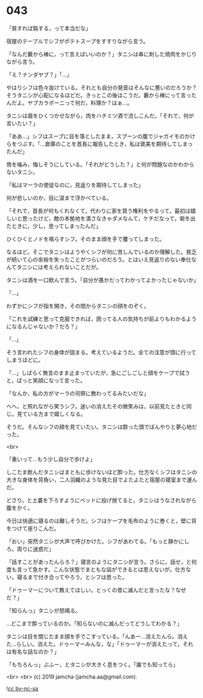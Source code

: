 #+OPTIONS: toc:nil
#+OPTIONS: -:nil
#+OPTIONS: ^:{}
 
* 043

  「貧すれば鈍する，って本当だな」

  宿屋のテーブルでシフがポテトスープをすすりながら言う。

  「なんだ藪から棒に，って言えばいいのか？」タニシは串に刺した焼肉をかじりながら言う。

  「え？ナンダヤブ？」「…」

  やはりシフは色々抜けている。それとも自分の発音はそんなに悪いのだろうか？そうタニシが心配になるほどだ。きっとこの後はこうだ。藪から棒にって言ったんだよ。ヤブカラボーニって何だ，料理か？はぁ…。

  タニシは眉をひくつかせながら，肉をハチミツ酒で流しこんだ。「それで，何が言いたい？」

  「ああ…」シフはスープに目を落としたまま，スプーンの腹でジャガイモのかけらをつぶす。「…倉庫のことを首長に報告したとき，私は褒美を期待してしまったんだ」

  唇を噛み，悔しそうにしている。「それがどうした？」と何が問題なのかわからないタニシ。

  「私はマーラの使徒なのに，見返りを期待してしまった」

  何が悲しいのか，目に涙まで浮かべている。

  「それで，首長が何もくれなくて，代わりに家を買う権利をやるって，最初は嬉しいと思ったけど，敵の本拠地を潰さなきゃダメなんて，ケチだなって，砦を出たときに，少し，思ってしまったんだ」

  ひくひくとノドを鳴らすシフ。そのまま顔を手で覆ってしまった。

  なるほど。そこでタニシはようやくシフが何に苦しんでいるのか理解した。貧乏が続いて心の余裕を失ったことがつらいのだろう。とはいえ見返りのない奉仕なんてタニシには考えられないことだが。

  タニシは酒を一口飲んで言う。「自分が愚かだってわかってよかったじゃないか」

  「…」
  
  わずかにシフが指を開き，その間からタニシの顔をのぞく。

  「これを試練と思って克服できれば，困ってる人の気持ちが前よりもわかるようになるんじゃないか？だろ？」

  「…」

  そう言われたシフの身体が固まる。考えているようだ。全ての注意が頭に行ってしまうほどに。

  「…」しばらく無言のまま止まっていたが，急にごしごしと顔をケープで拭うと，ぱっと笑顔になって言った。

  「なんか，私の方がマーラの司祭に教わってるみたいだな」

  へへ，と照れながら笑うシフ。迷いの消えたその微笑みは，以前見たときと同じ。見ている方まで嬉しくなる。

  そうだ。そんなシフの顔を見ていたい。タニシは酔った頭でぼんやりと夢心地だった。

  <br>

  「重いって…もう少し自分で歩けよ」

  しこたま飲んだタニシはまともに歩けないほど酔った。仕方なくシフはタニシの大きな身体を背負い，二人羽織のような見た目でよたよたと宿屋の寝室まで運んだ。

  どさり，と土嚢を下ろすようにベッドに投げ捨てると，タニシはうなされながら腹をかく。

  今日は快適に寝るのは難しそうだ。シフはケープを毛布のように巻くと，壁に背をつけて座りこんだ。

  「おい」突然タニシが大声で呼びかけた。シフがあわてる。「もっと静かにしろ。周りに迷惑だ」

  「話すことがあったんらろ？」寝言のようにタニシが言う。さらに，話せ，と何度も言って急かす。こんな状態でまともな話ができるとは思えないが。仕方ない，寝るまで付き合ってやろう，とシフは思った。

  「ドゥーマーについて教えてほしい。とっくの昔に滅んだと言ったな？なぜだ？」

  「知らんっ」タニシが怒鳴る。

  …どこまで酔っているのか。「知らないのに滅んだってどうしてわかる？」

  タニシは目を閉じたまま顔を手でこすっている。「んあー…消えたんら。消えた…らしい。消えた。ドゥーマーみんな，な」「ドゥーマーが消えたって，それは有名な話なのか？」

  「もちろんっ」ぶふー，とタニシが大きく息をつく。「誰でも知ってら」

  <br>
  <br>
  (c) 2019 jamcha (jamcha.aa@gmail.com).

  ![[https://i.creativecommons.org/l/by-nc-sa/4.0/88x31.png][cc by-nc-sa]]
